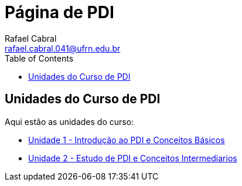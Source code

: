 = Página de PDI
Rafael Cabral <rafael.cabral.041@ufrn.edu.br>
:toc:
:icons:
:source-highlighter: rouge

== Unidades do Curso de PDI

Aqui estão as unidades do curso:

* link:unidade1.html[Unidade 1 - Introdução ao PDI e Conceitos Básicos]
* link:unidade2.html[Unidade 2 - Estudo de PDI e Conceitos Intermediarios]
